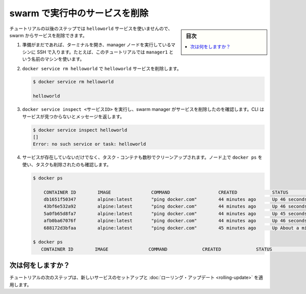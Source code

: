 ﻿.. -*- coding: utf-8 -*-
.. URL: https://docs.docker.com/engine/swarm/swarm-tutorial/delete-service/
.. SOURCE: https://github.com/docker/docker/blob/master/docs/swarm/swarm-tutorial/delete-service.md
   doc version: 19.03
.. check date: 2020/07/09
.. Commits on Apr 22, 2017 566af4709cef45e104b552aa14128735b5b4fd73
.. -----------------------------------------------------------------------------

.. Delete the service running on the swarm

.. _delete-the-service-running-on-the-swarm:

=======================================
swarm で実行中のサービスを削除
=======================================

.. sidebar:: 目次

   .. contents:: 
       :depth: 3
       :local:

.. The remaining steps in the tutorial don't use the helloworld service, so now you can delete the service from the swarm.

チュートリアルの以後のステップでは ``helloworld`` サービスを使いませんので、swarm からサービスを削除できます。

..    If you haven't already, open a terminal and ssh into the machine where you run your manager node. For example, the tutorial uses a machine named manager1.

1. 準備がまだであれば、ターミナルを開き、manager ノードを実行しているマシンに SSH で入ります。たとえば、このチュートリアルでは ``manager1`` という名前のマシンを使います。

.. Run docker service rm helloworld to remove the helloworld service.

..    Run docker service remove helloworld to remove the helloworld service.

2. ``docker service rm helloworld`` で ``helloworld`` サービスを削除します。

   .. code-block:: bash
      
      $ docker service rm helloworld
      
      helloworld

..    Run docker service inspect <SERVICE-ID> to veriy that the swarm manager removed the service. The CLI returns a message that the service is not found:

3. ``docker service inspect <サービスID>`` を実行し、swarm manager がサービスを削除したのを確認します。CLI はサービスが見つからないとメッセージを返します。

   .. code-block:: bash
   
      $ docker service inspect helloworld
      []
      Error: no such service or task: helloworld

..    Even though the service no longer exists, the task containers take a few seconds to clean up. You can use docker ps on the nodes to verify when the tasks have been removed.

4. サービスが存在していないだけでなく、タスク・コンテナも数秒でクリーンアップされます。ノード上で ``docker ps`` を使い、タスクも削除されたのも確認します。

   .. code-block:: bash
   
       $ docker ps
   
           CONTAINER ID        IMAGE               COMMAND                  CREATED             STATUS              PORTS               NAMES
           db1651f50347        alpine:latest       "ping docker.com"        44 minutes ago      Up 46 seconds                           helloworld.5.9lkmos2beppihw95vdwxy1j3w
           43bf6e532a92        alpine:latest       "ping docker.com"        44 minutes ago      Up 46 seconds                           helloworld.3.a71i8rp6fua79ad43ycocl4t2
           5a0fb65d8fa7        alpine:latest       "ping docker.com"        44 minutes ago      Up 45 seconds                           helloworld.2.2jpgensh7d935qdc857pxulfr
           afb0ba67076f        alpine:latest       "ping docker.com"        44 minutes ago      Up 46 seconds                           helloworld.4.1c47o7tluz7drve4vkm2m5olx
           688172d3bfaa        alpine:latest       "ping docker.com"        45 minutes ago      Up About a minute                       helloworld.1.74nbhb3fhud8jfrhigd7s29we
   
       $ docker ps
          CONTAINER ID        IMAGE               COMMAND             CREATED             STATUS              PORTS               




.. What's next?

次は何をしますか？
====================

.. In the next step of the tutorial, you set up a new service and and apply a rolling update.

チュートリアルの次のステップは、新しいサービスのセットアップと :doc:`ローリング・アップデート <rolling-update>` を適用します。

.. seealso:: 

   Delete the service running on the swarm
      https://docs.docker.com/engine/swarm/swarm-tutorial/delete-service/
